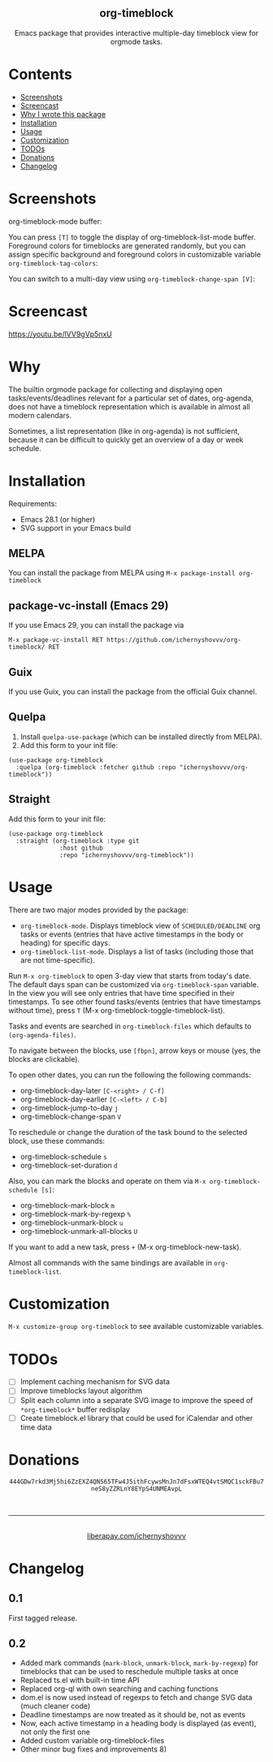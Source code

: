#+html: <div align=center><img src='img/logo.svg'>
#+html: <h2 align=center>org-timeblock</h2>
#+html: <p>Emacs package that provides interactive multiple-day timeblock
#+html: view for orgmode tasks.</p></div>

* Contents

- [[#screenshots][Screenshots]]
- [[#screencast][Screencast]]
- [[#why][Why I wrote this package]]
- [[#installation][Installation]]
- [[#usage][Usage]]
- [[#customization][Customization]]
- [[#todos][TODOs]]
- [[#donations][Donations]]
- [[#changelog][Changelog]]

* Screenshots
:PROPERTIES:
:CUSTOM_ID: screenshots
:END:

org-timeblock-mode buffer:

[[file:screenshots/org-timeblock-mode.png]]

You can press ~[T]~ to toggle the display of org-timeblock-list-mode
buffer.  Foreground colors for timeblocks are generated randomly, but
you can assign specific background and foreground colors in
customizable variable ~org-timeblock-tag-colors~: 

[[file:screenshots/org-timeblock-with-list-mode.png]]

You can switch to a multi-day view using ~org-timeblock-change-span [V]~:

[[file:screenshots/multi-day-view.png]]

* Screencast
:PROPERTIES:
:CUSTOM_ID: screencast
:END:

[[https://youtu.be/lVV9gVp5nxU]]

* Why
:PROPERTIES:
:CUSTOM_ID: why
:END:

The builtin orgmode package for collecting and displaying open
tasks/events/deadlines relevant for a particular set of dates, org-agenda, does
not have a timeblock representation which is available in almost all modern
calendars.

Sometimes, a list representation (like in org-agenda) is not sufficient, because
it can be difficult to quickly get an overview of a day or week schedule.

* Installation
:PROPERTIES:
:CUSTOM_ID: installation
:END:

Requirements:

- Emacs 28.1 (or higher)
- SVG support in your Emacs build

** MELPA

You can install the package from MELPA using ~M-x package-install org-timeblock~

** package-vc-install (Emacs 29)

If you use Emacs 29, you can install the package via

~M-x package-vc-install RET https://github.com/ichernyshovvv/org-timeblock/ RET~

** Guix

If you use Guix, you can install the package from the official Guix channel.

** Quelpa

1. Install ~quelpa-use-package~ (which can be installed directly from MELPA).
2. Add this form to your init file:

#+begin_src elisp
(use-package org-timeblock
  :quelpa (org-timeblock :fetcher github :repo "ichernyshovvv/org-timeblock"))
#+end_src

** Straight

Add this form to your init file:

#+begin_src elisp
(use-package org-timeblock
  :straight (org-timeblock :type git
              :host github
              :repo "ichernyshovvv/org-timeblock"))
#+end_src

* Usage
:PROPERTIES:
:CUSTOM_ID: usage
:END:

There are two major modes provided by the package:

- ~org-timeblock-mode~.  Displays timeblock view of ~SCHEDULED/DEADLINE~ org
  tasks or events (entries that have active timestamps in the body or heading)
  for specific days.
- ~org-timeblock-list-mode~.  Displays a list of tasks (including those that are
  not time-specific).

Run ~M-x org-timeblock~ to open 3-day view that starts from today's date.  The
default days span can be customized via ~org-timeblock-span~ variable.  In the
view you will see only entries that have time specified in their timestamps.  To
see other found tasks/events (entries that have timestamps without time), press
~T~ (M-x org-timeblock-toggle-timeblock-list).

Tasks and events are searched in ~org-timeblock-files~ which defaults to
~(org-agenda-files)~.

To navigate between the blocks, use ~[fbpn]~, arrow keys or mouse (yes, the
blocks are clickable).

To open other dates, you can run the following the following commands:

- org-timeblock-day-later ~[C-<right> / C-f]~
- org-timeblock-day-earlier ~[C-<left> / C-b]~
- org-timeblock-jump-to-day ~j~
- org-timeblock-change-span ~V~

To reschedule or change the duration of the task bound to the selected block,
use these commands:

- org-timeblock-schedule ~s~
- org-timeblock-set-duration ~d~

Also, you can mark the blocks and operate on them via ~M-x org-timeblock-schedule [s]~:
- org-timeblock-mark-block ~m~
- org-timeblock-mark-by-regexp ~%~
- org-timeblock-unmark-block ~u~
- org-timeblock-unmark-all-blocks ~U~

If you want to add a new task, press ~+~ (M-x org-timeblock-new-task).

Almost all commands with the same bindings are available in
~org-timeblock-list~.

* Customization
:PROPERTIES:
:CUSTOM_ID: customization
:END:

~M-x customize-group org-timeblock~ to see available customizable variables.

* TODOs
:PROPERTIES:
:CUSTOM_ID: todos
:END:
- [ ] Implement caching mechanism for SVG data
- [ ] Improve timeblocks layout algorithm
- [ ] Split each column into a separate SVG image to improve the speed of
  ~*org-timeblock*~ buffer redisplay
- [ ] Create timeblock.el library that could be used for iCalendar and other
  time data

* Donations
:PROPERTIES:
:CUSTOM_ID: donations
:END:
#+html: <div align=center>
#+html: <img src=img/monero-logo.png>
~444GDw7rkd3Mj5hi6ZzEXZ4QN565TFw4J5ithFcywsMnJn7dFsxWTEQ4vtSMQC1sckFBu7neS8yZZRLnY8EYpS4UNMEAvpL~
#+html: <img src=img/monero-qr-address.png><br><hr>
#+html: <img src='https://magit.vc/assets/donate/liberapay-50px.png'><br>
#+html: <a href="https://liberapay.com/ichernyshovvv">liberapay.com/ichernyshovvv</a>
#+html: </div>

* Changelog
:PROPERTIES:
:CUSTOM_ID: changelog
:END:

** 0.1
First tagged release.
** 0.2
- Added mark commands (~mark-block~, ~unmark-block~, ~mark-by-regexp~) for
  timeblocks that can be used to reschedule multiple tasks at once
- Replaced ts.el with built-in time API
- Replaced org-ql with own searching and caching functions
- dom.el is now used instead of regexps to fetch and change SVG data (much
  cleaner code)
- Deadline timestamps are now treated as it should be, not as events
- Now, each active timestamp in a heading body is displayed (as event), not only
  the first one
- Added custom variable org-timeblock-files
- Other minor bug fixes and improvements 8)
